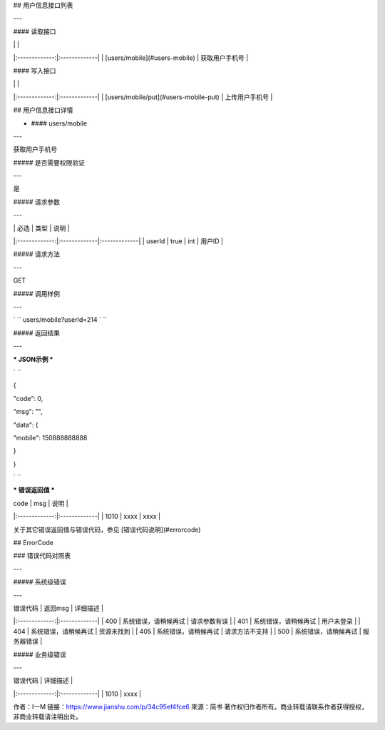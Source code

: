 ## 用户信息接口列表

---

#### 读取接口

|  |  |
|:-------------:|:-------------|
| [users/mobile](#users-mobile) | 获取用户手机号 |


#### 写入接口

|  |  |
|:-------------:|:-------------|
| [users/mobile/put](#users-mobile-put) | 上传用户手机号 |


## 用户信息接口详情

* #### users/mobile

---

获取用户手机号

##### 是否需要权限验证

---

是

##### 请求参数

---

| | 必选 | 类型 | 说明 |
|:-------------:|:-------------|:-------------|
| userId | true | int | 用户ID |

##### 请求方法

---

GET

##### 调用样例

---

` ``
users/mobile?userId=214
` ``

##### 返回结果

---

*** JSON示例 ***

` ``

{

"code": 0,

"msg": "",

"data": {

"mobile": 150888888888

}

}

` ``

*** 错误返回值 ***

| code | msg | 说明 |
|:-------------:|:-------------|
| 1010 | xxxx | xxxx |

关于其它错误返回值与错误代码，参见 [错误代码说明](#errorcode)



## ErrorCode

### 错误代码对照表

---

##### 系统级错误

---

| 错误代码 | 返回msg | 详细描述 |
|:-------------:|:-------------|
| 400 | 系统错误，请稍候再试 | 请求参数有误 |
| 401 | 系统错误，请稍候再试 | 用户未登录 |
| 404 | 系统错误，请稍候再试 | 资源未找到 |
| 405 | 系统错误，请稍候再试 | 请求方法不支持 |
| 500 | 系统错误，请稍候再试 | 服务器错误 |

##### 业务级错误

---

| 错误代码 | 详细描述 |
|:-------------:|:-------------|
| 1010 | xxxx |

作者：I一M
链接：https://www.jianshu.com/p/34c95ef4fce6
來源：简书
著作权归作者所有。商业转载请联系作者获得授权，非商业转载请注明出处。